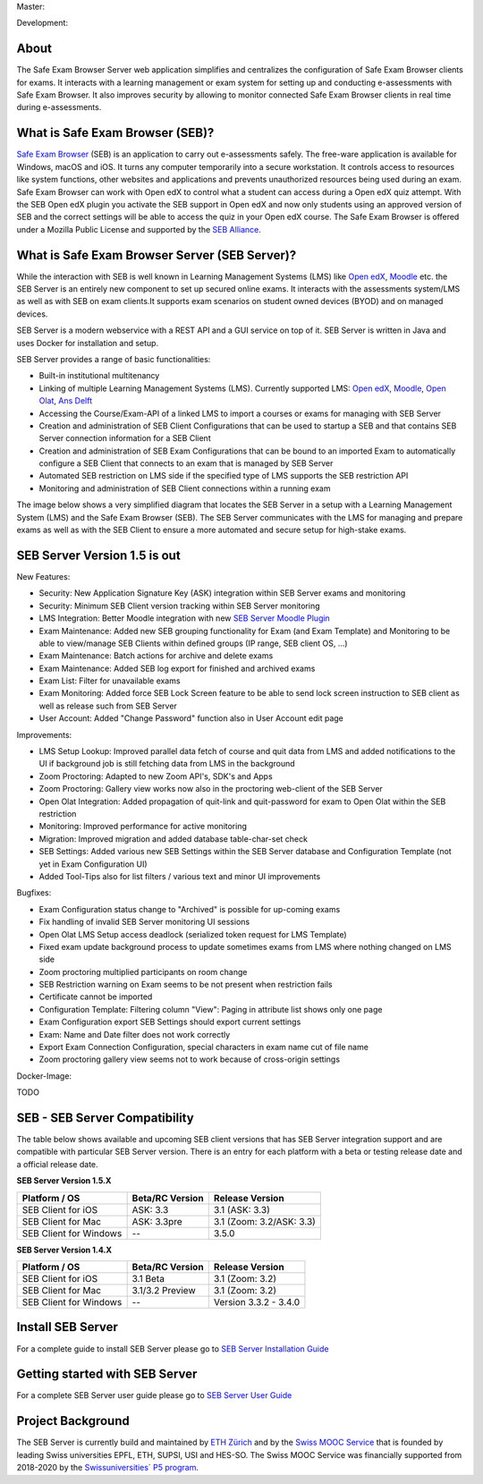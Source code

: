 Master: 

.. image:: https://github.com/SafeExamBrowser/seb-server/actions/workflows/buildReporting.yml/badge.svg?branch=master
    :target: https://github.com/SafeExamBrowser/seb-server/actions
.. image:: https://readthedocs.org/projects/seb-server/badge/?version=latest
    :target: https://seb-server.readthedocs.io/en/latest/?badge=latest
.. image:: https://codecov.io/gh/SafeExamBrowser/seb-server/branch/master/graph/badge.svg
    :target: https://codecov.io/gh/SafeExamBrowser/seb-server
.. image:: https://img.shields.io/github/languages/code-size/SafeExamBrowser/seb-server
    :target: https://github.com/SafeExamBrowser/seb-server

Development:

.. image:: https://github.com/SafeExamBrowser/seb-server/actions/workflows/buildReporting.yml/badge.svg?branch=development
    :target: https://github.com/SafeExamBrowser/seb-server/actions
.. image:: https://codecov.io/gh/SafeExamBrowser/seb-server/branch/development/graph/badge.svg
    :target: https://codecov.io/gh/SafeExamBrowser/seb-server
.. image:: https://img.shields.io/github/last-commit/SafeExamBrowser/seb-server/development?logo=github
    :target: https://github.com/SafeExamBrowser/seb-server/tree/development


About
-----
The Safe Exam Browser Server web application simplifies and centralizes the configuration of Safe Exam Browser clients for exams. It interacts with a learning management or exam system for setting up and conducting e-assessments with Safe Exam Browser. It also improves security by allowing to monitor connected Safe Exam Browser clients in real time during e-assessments. 

What is Safe Exam Browser (SEB)?
--------------------------------

`Safe Exam Browser <https://safeexambrowser.org/>`_ (SEB) is an application to carry out e-assessments safely. The free-ware application is available for Windows, macOS and iOS. It turns any computer temporarily into a secure workstation. It controls access to resources like system functions, other websites and applications and prevents unauthorized resources being used during an exam. Safe Exam Browser can work with Open edX to control what a student can access during a Open edX quiz attempt. With the SEB Open edX plugin you activate the SEB support in Open edX and now only students using an approved version of SEB and the correct settings will be able to access the quiz in your Open edX course. The Safe Exam Browser is offered under a Mozilla Public License and supported by the `SEB Alliance <https://safeexambrowser.org/alliance/>`_.


What is Safe Exam Browser Server (SEB Server)?
----------------------------------------------

While the interaction with SEB is well known in Learning Management Systems (LMS) like `Open edX <https://open.edx.org/>`_, 
`Moodle <https://moodle.org/>`_ etc. the SEB Server is an entirely new component to set up secured online exams. 
It interacts with the assessments system/LMS as well as with SEB on exam clients.It supports exam scenarios on student owned devices (BYOD) 
and on managed devices.

SEB Server is a modern webservice with a REST API and a GUI service on top of it. SEB Server is written in Java and uses Docker for installation and setup.

SEB Server provides a range of basic functionalities:

- Built-in institutional multitenancy
- Linking of multiple Learning Management Systems (LMS). Currently supported LMS: `Open edX <https://open.edx.org/>`_, `Moodle <https://moodle.org/>`_, `Open Olat <https://www.openolat.com/>`_, `Ans Delft <https://ans.app/>`_
- Accessing the Course/Exam-API of a linked LMS to import a courses or exams for managing with SEB Server
- Creation and administration of SEB Client Configurations that can be used to startup a SEB and that contains SEB Server connection information for a SEB Client
- Creation and administration of SEB Exam Configurations that can be bound to an imported Exam to automatically configure a SEB Client that connects to an exam that is managed by SEB Server
- Automated SEB restriction on LMS side if the specified type of LMS supports the SEB restriction API
- Monitoring and administration of SEB Client connections within a running exam

The image below shows a very simplified diagram that locates the SEB Server in a setup with a Learning Management System (LMS) and the 
Safe Exam Browser (SEB). The SEB Server communicates with the LMS for managing and prepare exams as well as with the SEB Client to ensure 
a more automated and secure setup for high-stake exams.

.. image:: https://raw.githubusercontent.com/SafeExamBrowser/seb-server/blob/dev-1.5/docs/images/setup_1.png
    :align: center
    :target: https://raw.githubusercontent.com/SafeExamBrowser/seb-server/blob/dev-1.5/docs/images/setup_1.png
    
SEB Server Version 1.5 is out
-------------------------------

New Features:

- Security: New Application Signature Key (ASK) integration within SEB Server exams and monitoring
- Security: Minimum SEB Client version tracking within SEB Server monitoring
- LMS Integration: Better Moodle integration with new `SEB Server Moodle Plugin <https://github.com/ethz-let/moodle-quizzaccess_sebserver>`_
- Exam Maintenance: Added new SEB grouping functionality for Exam (and Exam Template) and Monitoring to be able to view/manage SEB Clients within defined groups (IP range, SEB client OS, ...) 
- Exam Maintenance: Batch actions for archive and delete exams
- Exam Maintenance: Added SEB log export for finished and archived exams
- Exam List: Filter for unavailable exams
- Exam Monitoring: Added force SEB Lock Screen feature to be able to send lock screen instruction to SEB client as well as release such from SEB Server
- User Account: Added "Change Password" function also in User Account edit page
    
Improvements:

- LMS Setup Lookup: Improved parallel data fetch of course and quit data from LMS and added notifications to the UI if background job is still fetching data from LMS in the background
- Zoom Proctoring: Adapted to new Zoom API's, SDK's and Apps
- Zoom Proctoring: Gallery view works now also in the proctoring web-client of the SEB Server
- Open Olat Integration: Added propagation of quit-link and quit-password for exam to Open Olat within the SEB restriction
- Monitoring: Improved performance for active monitoring
- Migration: Improved migration and added database table-char-set check
- SEB Settings: Added various new SEB Settings within the SEB Server database and Configuration Template (not yet in Exam Configuration UI)
- Added Tool-Tips also for list filters / various text and minor UI improvements
    
Bugfixes: 

- Exam Configuration status change to "Archived" is possible for up-coming exams
- Fix handling of invalid SEB Server monitoring UI sessions
- Open Olat LMS Setup access deadlock (serialized token request for LMS Template)
- Fixed exam update background process to update sometimes exams from LMS where nothing changed on LMS side
- Zoom proctoring multiplied participants on room change
- SEB Restriction warning on Exam seems to be not present when restriction fails
- Certificate cannot be imported
- Configuration Template: Filtering column "View": Paging in attribute list shows only one page
- Exam Configuration export SEB Settings should export current settings
- Exam: Name and Date filter does not work correctly
- Export Exam Connection Configuration, special characters in exam name cut of file name
- Zoom proctoring gallery view seems not to work because of cross-origin settings

Docker-Image:

TODO


SEB - SEB Server Compatibility
------------------------------

The table below shows available and upcoming SEB client versions that has SEB Server integration support and are compatible with particular 
SEB Server version. There is an entry for each platform with a beta or testing release date and a official release date.

**SEB Server Version 1.5.X**

.. csv-table::
   :header: "Platform / OS", "Beta/RC Version", "Release Version"

   "SEB Client for iOS", "ASK: 3.3", "3.1 (ASK: 3.3)"
   "SEB Client for Mac", "ASK: 3.3pre", "3.1 (Zoom: 3.2/ASK: 3.3)"
   "SEB Client for Windows", "--", "3.5.0 "

**SEB Server Version 1.4.X**

.. csv-table::
   :header: "Platform / OS", "Beta/RC Version", "Release Version"

   "SEB Client for iOS", "3.1 Beta", "3.1 (Zoom: 3.2) "
   "SEB Client for Mac", "3.1/3.2 Preview", "3.1 (Zoom: 3.2)"
   "SEB Client for Windows", "--", "Version 3.3.2 - 3.4.0"
   

Install SEB Server
------------------

For a complete guide to install SEB Server please go to `SEB Server Installation Guide <https://seb-server-setup.readthedocs.io/en/latest/overview.html>`_

Getting started with SEB Server
-------------------------------

For a complete SEB Server user guide please go to `SEB Server User Guide <https://seb-server.readthedocs.io/en/latest/#>`_

Project Background
------------------

The SEB Server is currently build and maintained by `ETH Zürich <https://ethz.ch/en.html>`_ and by the `Swiss MOOC Service <https://www.swissmooc.ch/>`_ that is founded by leading Swiss universities EPFL, ETH, SUPSI, USI and HES-SO. The Swiss MOOC Service was financially supported from 2018-2020 by the `Swissuniversities´ P5 program <https://www.swissuniversities.ch/themen/digitalisierung/p-5-wissenschaftliche-information>`_.
